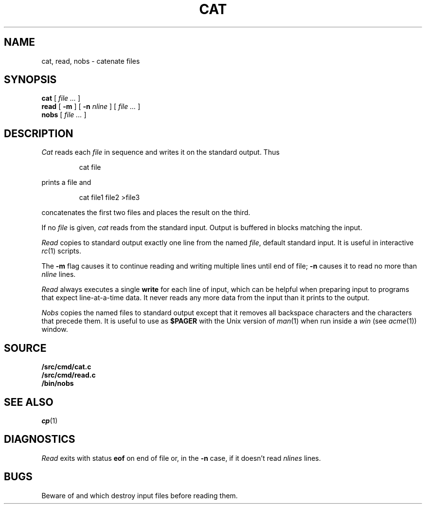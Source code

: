.TH CAT 1
.SH NAME
cat, read, nobs \- catenate files
.SH SYNOPSIS
.B cat
[
.I file ...
]
.br
.B read
[
.B -m
] [
.B -n
.I nline
] [
.I file ...
]
.br
.B nobs
[
.I file ...
]
.SH DESCRIPTION
.I Cat
reads each
.I file
in sequence and writes it on the standard output.
Thus
.IP
.L
cat file
.LP
prints a file and
.IP
.L
cat file1 file2 >file3
.LP
concatenates the first two files and places the result
on the third.
.PP
If no
.I file
is given,
.I cat 
reads from the standard input.
Output is buffered in blocks matching the input.
.PP
.I Read
copies to standard output exactly one line from the named
.IR file ,
default standard input.
It is useful in interactive
.IR rc (1)
scripts.
.PP
The
.B -m
flag causes it to continue reading and writing multiple lines until end of file;
.B -n
causes it to read no more than
.I nline
lines.
.PP
.I Read
always executes a single
.B write
for each line of input, which can be helpful when
preparing input to programs that expect line-at-a-time data.
It never reads any more data from the input than it prints to the output.
.PP
.I Nobs
copies the named files to
standard output except that it removes all backspace
characters and the characters that precede them.
It is useful to use as
.B $PAGER
with the Unix version of
.IR man (1)
when run inside a
.I win
(see
.IR acme (1))
window.
.SH SOURCE
.B \*9/src/cmd/cat.c
.br
.B \*9/src/cmd/read.c
.br
.B \*9/bin/nobs
.SH SEE ALSO
.IR cp (1)
.SH DIAGNOSTICS
.I Read
exits with status
.B eof
on end of file or, in the
.B -n
case, if it doesn't read
.I nlines
lines.
.SH BUGS
Beware of
.L "cat a b >a"
and
.LR "cat a b >b" ,
which
destroy input files before reading them.

